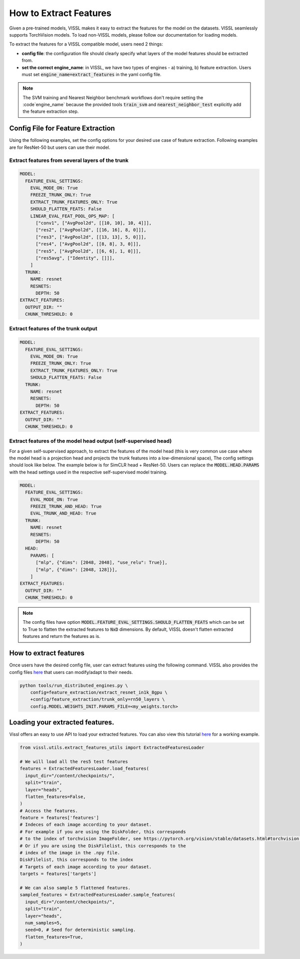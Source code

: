 How to Extract Features
===========================================================

Given a pre-trained models, VISSL makes it easy to extract the features for the model on the datasets. VISSL seamlessly supports TorchVision models. To load non-VISSL models, please
follow our documentation for loading models.

To extract the features for a VISSL compatible model, users need 2 things:

- **config file**: the configuration file should clearly specify what layers of the model features should be extracted from.

- **set the correct engine_name**: in VISSL, we have two types of engines - a) training, b) feature extraction. Users must set :code:`engine_name=extract_features` in the yaml config file.

.. note::

    The SVM training and Nearest Neighbor benchmark workflows don't require setting the :code`engine_name` because the provided
    tools :code:`train_svm` and :code:`nearest_neighbor_test` explicitly add the feature extraction step.


Config File for Feature Extraction
------------------------------------------

Using the following examples, set the config options for your desired use case of feature extraction. Following examples are for ResNet-50 but users can use their model.

Extract features from several layers of the trunk
~~~~~~~~~~~~~~~~~~~~~~~~~~~~~~~~~~~~~~~~~~~~~~~~~~~~

.. code-block:: yaml

    MODEL:
      FEATURE_EVAL_SETTINGS:
        EVAL_MODE_ON: True
        FREEZE_TRUNK_ONLY: True
        EXTRACT_TRUNK_FEATURES_ONLY: True
        SHOULD_FLATTEN_FEATS: False
        LINEAR_EVAL_FEAT_POOL_OPS_MAP: [
          ["conv1", ["AvgPool2d", [[10, 10], 10, 4]]],
          ["res2", ["AvgPool2d", [[16, 16], 8, 0]]],
          ["res3", ["AvgPool2d", [[13, 13], 5, 0]]],
          ["res4", ["AvgPool2d", [[8, 8], 3, 0]]],
          ["res5", ["AvgPool2d", [[6, 6], 1, 0]]],
          ["res5avg", ["Identity", []]],
        ]
      TRUNK:
        NAME: resnet
        RESNETS:
          DEPTH: 50
    EXTRACT_FEATURES:
      OUTPUT_DIR: ""
      CHUNK_THRESHOLD: 0


Extract features of the trunk output
~~~~~~~~~~~~~~~~~~~~~~~~~~~~~~~~~~~~~~~~~~

.. code-block:: yaml

    MODEL:
      FEATURE_EVAL_SETTINGS:
        EVAL_MODE_ON: True
        FREEZE_TRUNK_ONLY: True
        EXTRACT_TRUNK_FEATURES_ONLY: True
        SHOULD_FLATTEN_FEATS: False
      TRUNK:
        NAME: resnet
        RESNETS:
          DEPTH: 50
    EXTRACT_FEATURES:
      OUTPUT_DIR: ""
      CHUNK_THRESHOLD: 0


Extract features of the model head output (self-supervised head)
~~~~~~~~~~~~~~~~~~~~~~~~~~~~~~~~~~~~~~~~~~~~~~~~~~~~~~~~~~~~~~~~~~~~~~~~~~~

For a given self-supervised approach, to extract the features of the model head (this is very common use case where the model head is a projection head and projects the trunk features into a low-dimensional space),
The config settings should look like below. The example below is for SimCLR head + ResNet-50. Users can replace the :code:`MODEL.HEAD.PARAMS` with the head settings used in the respective
self-supervised model training.

.. code-block:: yaml

    MODEL:
      FEATURE_EVAL_SETTINGS:
        EVAL_MODE_ON: True
        FREEZE_TRUNK_AND_HEAD: True
        EVAL_TRUNK_AND_HEAD: True
      TRUNK:
        NAME: resnet
        RESNETS:
          DEPTH: 50
      HEAD:
        PARAMS: [
          ["mlp", {"dims": [2048, 2048], "use_relu": True}],
          ["mlp", {"dims": [2048, 128]}],
        ]
    EXTRACT_FEATURES:
      OUTPUT_DIR: ""
      CHUNK_THRESHOLD: 0

.. note::

    The config files have option :code:`MODEL.FEATURE_EVAL_SETTINGS.SHOULD_FLATTEN_FEATS` which can be set to True to flatten the extracted features to :code:`NxD` dimensions. By default, VISSL doesn't flatten extracted features and return the features as is.

How to extract features
--------------------------

Once users have the desired config file, user can extract features using the following command. VISSL also provides the config files `here <https://github.com/facebookresearch/vissl/tree/main/configs/config/feature_extraction>`_ that users can modify/adapt to their needs.

.. code-block:: bash

    python tools/run_distributed_engines.py \
        config=feature_extraction/extract_resnet_in1k_8gpu \
        +config/feature_extraction/trunk_only=rn50_layers \
        config.MODEL.WEIGHTS_INIT.PARAMS_FILE=<my_weights.torch>

Loading your extracted features.
------------------------------------------

Vissl offers an easy to use API to load your extracted features. You can also view this tutorial `here <https://vissl.ai/tutorials/Feature_Extraction>`_ for a working example.

.. code-block:: python

  from vissl.utils.extract_features_utils import ExtractedFeaturesLoader

  # We will load all the res5 test features
  features = ExtractedFeaturesLoader.load_features(
    input_dir="/content/checkpoints/",
    split="train",
    layer="heads",
    flatten_features=False,
  )
  # Access the features.
  feature = features['features']
  # Indeces of each image according to your dataset.
  # For example if you are using the DiskFolder, this corresponds
  # to the index of torchvision ImageFolder, see https://pytorch.org/vision/stable/datasets.html#torchvision.datasets.ImageFolder # NOQA
  # Or if you are using the DiskFilelist, this corresponds to the
  # index of the image in the .npy file.
  DiskFilelist, this corresponds to the index
  # Targets of each image according to your dataset.
  targets = features['targets']

  # We can also sample 5 flattened features.
  sampled_features = ExtractedFeaturesLoader.sample_features(
    input_dir="/content/checkpoints/",
    split="train",
    layer="heads",
    num_samples=5,
    seed=0, # Seed for deterministic sampling.
    flatten_features=True,
  )
